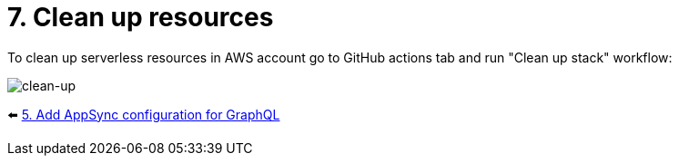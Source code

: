 = 7. Clean up resources

To clean up serverless resources in AWS account go to GitHub actions tab and run "Clean up stack" workflow:

image::images/Clean-up.png[clean-up]

⬅️ link:./5-add-app-sync.adoc[5. Add AppSync configuration for GraphQL]